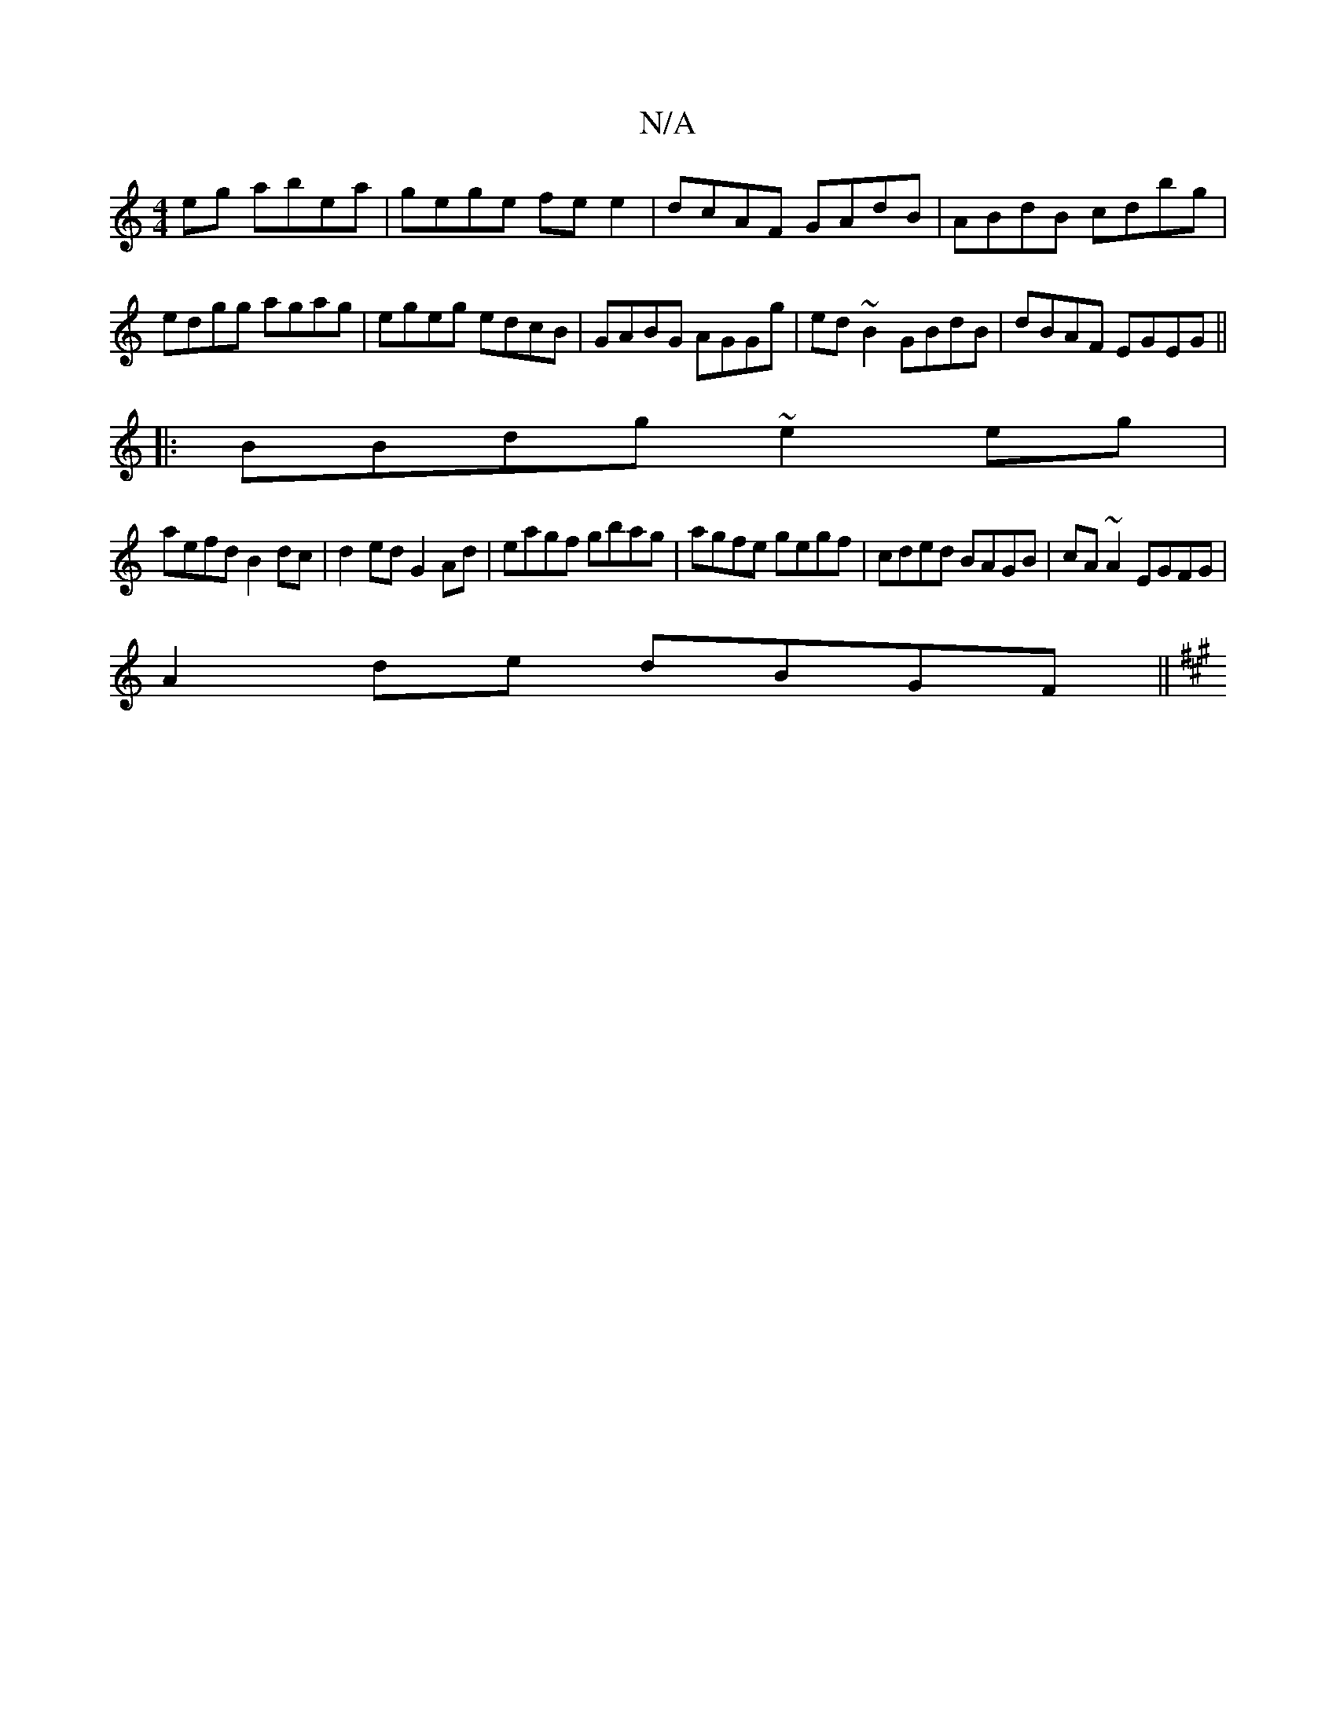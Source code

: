 X:1
T:N/A
M:4/4
R:N/A
K:Cmajor
eg abea|gege fee2|dcAF GAdB| ABdB cdbg|edgg agag|egeg edcB|GABG AGGg| ed~B2 GBdB|dBAF EGEG||
|:BBdg ~e2eg|
aefd B2dc|d2ed G2Ad|eagf gbag|agfe gegf|cded BAGB|cA~A2 EGFG|
A2 de dBGF ||
K:AmDC B,C] B A2G